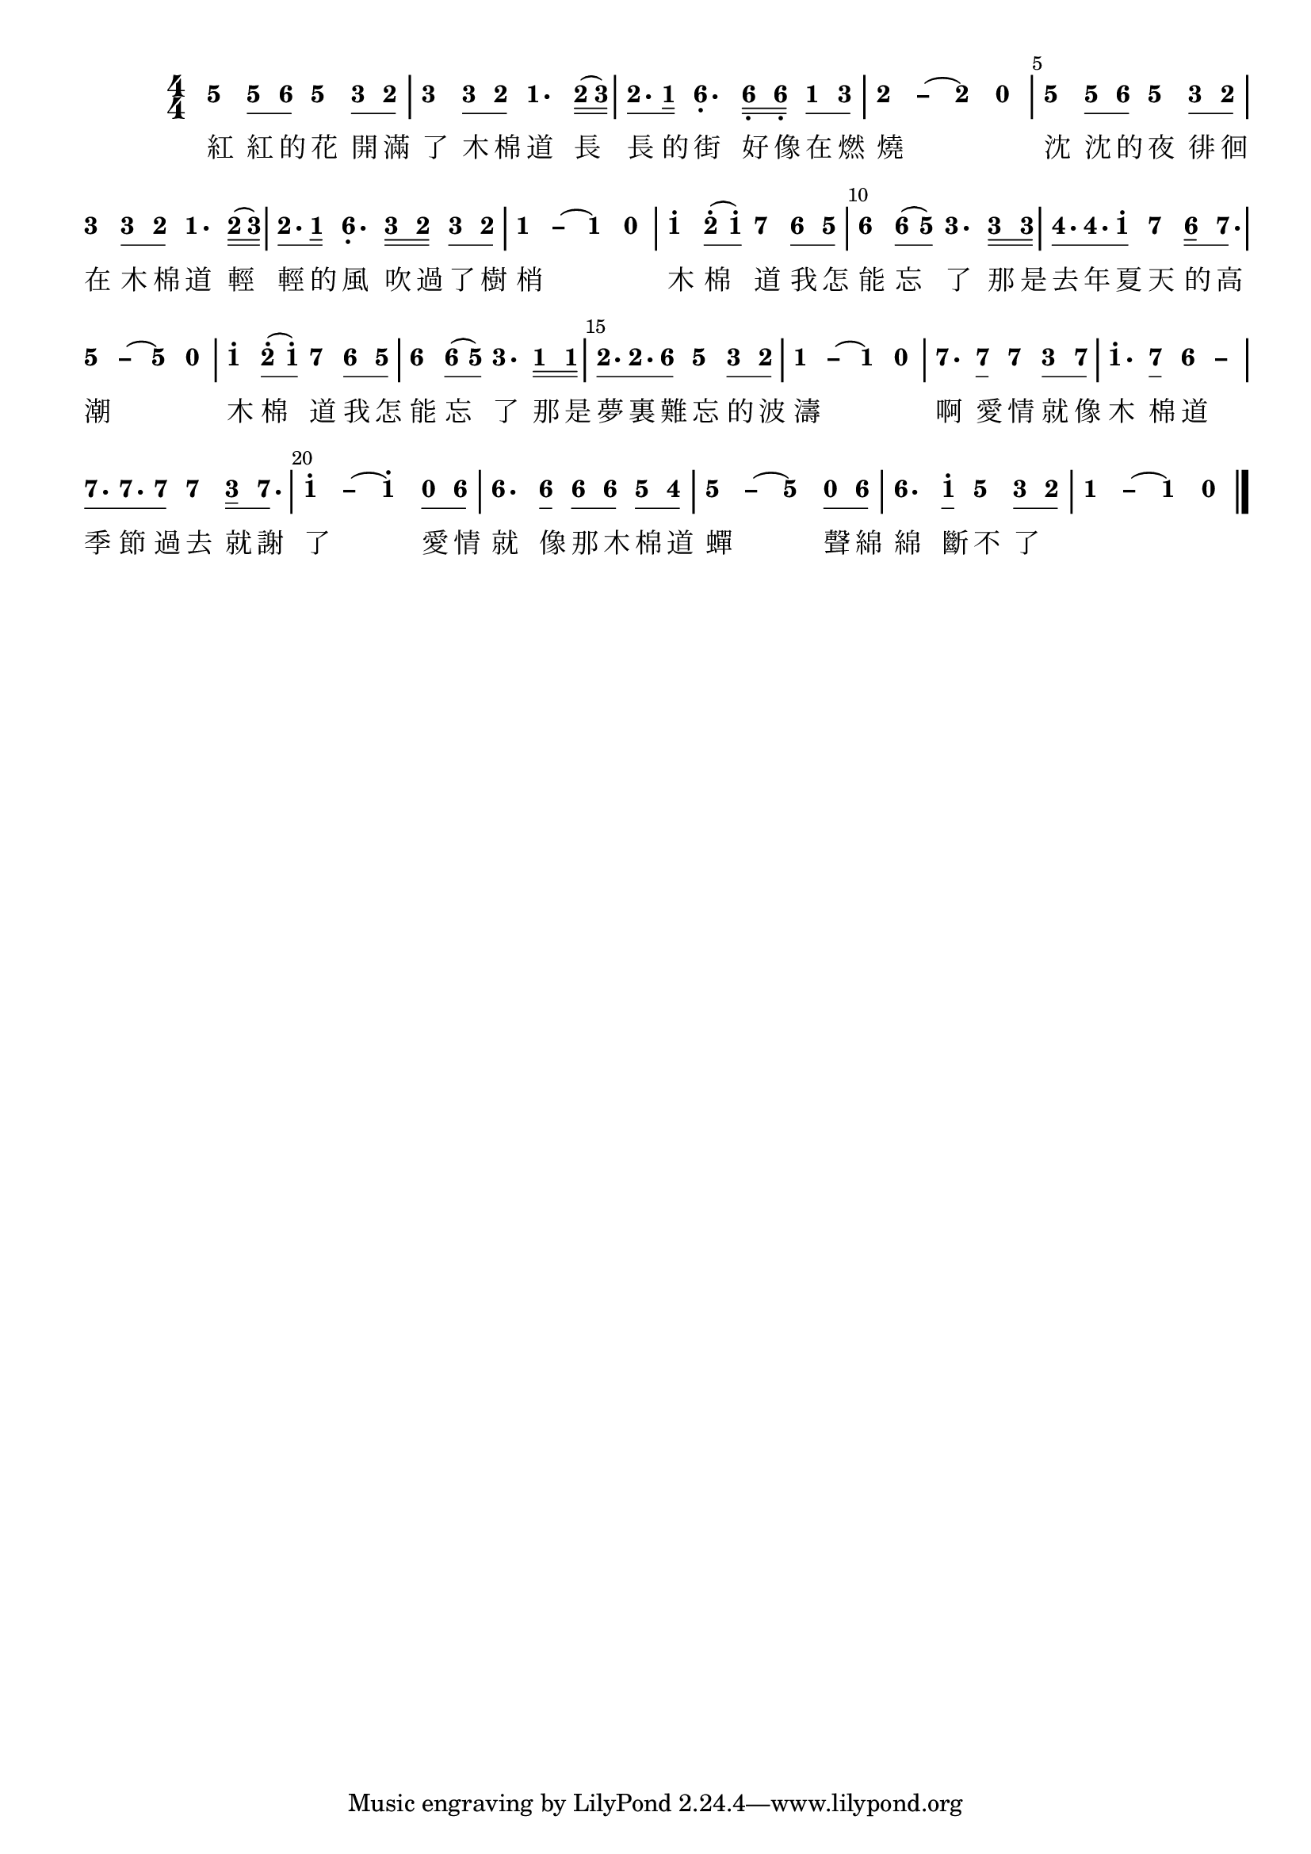 \version "2.18.0"
#(set-global-staff-size 20)

% un-comment the next line to remove Lilypond tagline:
% \header { tagline="" }

\pointAndClickOff

\paper {
  print-all-headers = ##t %% allow per-score headers

  % un-comment the next line for A5:
  % #(set-default-paper-size "a5" )

  % un-comment the next line for no page numbers:
  % print-page-number = ##f

  % un-comment the next 3 lines for a binding edge:
  % two-sided = ##t
  % inner-margin = 20\mm
  % outer-margin = 10\mm

  % un-comment the next line for a more space-saving header layout:
  % scoreTitleMarkup = \markup { \center-column { \fill-line { \magnify #1.5 { \bold { \fromproperty #'header:dedication } } \magnify #1.5 { \bold { \fromproperty #'header:title } } \fromproperty #'header:composer } \fill-line { \fromproperty #'header:instrument \fromproperty #'header:subtitle \smaller{\fromproperty #'header:subsubtitle } } } }
}

\score {
<< \override Score.BarNumber #'break-visibility = #center-visible
\override Score.BarNumber #'Y-offset = -1
\set Score.barNumberVisibility = #(every-nth-bar-number-visible 5)

%% === BEGIN JIANPU STAFF ===
    \new RhythmicStaff \with {
    \consists "Accidental_engraver" 
    %% Get rid of the stave but not the barlines:
    \override StaffSymbol #'line-count = #0 %% tested in 2.15.40, 2.16.2, 2.18.0, 2.18.2, 2.20.0 and 2.22.2
    \override BarLine #'bar-extent = #'(-2 . 2) %% LilyPond 2.18: please make barlines as high as the time signature even though we're on a RhythmicStaff (2.16 and 2.15 don't need this although its presence doesn't hurt; Issue 3685 seems to indicate they'll fix it post-2.18)
    }
    { \new Voice="jianpu" {

    \override Beam #'transparent = ##f % (needed for LilyPond 2.18 or the above switch will also hide beams)
    \override Stem #'direction = #DOWN
    \override Tie #'staff-position = #2.5
    \tupletUp

    \override Stem #'length-fraction = #0.5
    \override Beam #'beam-thickness = #0.1
    \override Beam #'length-fraction = #0.5
    \override Voice.Rest #'style = #'neomensural % this size tends to line up better (we'll override the appearance anyway)
    \override Accidental #'font-size = #-4
    \override TupletBracket #'bracket-visibility = ##t
\set Voice.chordChanges = ##t %% 2.19 bug workaround

    \override Staff.TimeSignature #'style = #'numbered
    \override Staff.Stem #'transparent = ##t
     #(define (note-five grob grob-origin context)
  (if (and (eq? (ly:context-property context 'chordChanges) #t)
      (or (grob::has-interface grob 'note-head-interface)
        (grob::has-interface grob 'rest-interface)))
    (begin
      (ly:grob-set-property! grob 'stencil
        (grob-interpret-markup grob
          (make-lower-markup 0.5 (make-bold-markup "5")))))))
  \applyOutput #'Voice #note-five g'4
\set stemLeftBeamCount = #0
\set stemRightBeamCount = #1
  \applyOutput #'Voice #note-five g'8[
#(define (note-six grob grob-origin context)
  (if (and (eq? (ly:context-property context 'chordChanges) #t)
      (or (grob::has-interface grob 'note-head-interface)
        (grob::has-interface grob 'rest-interface)))
    (begin
      (ly:grob-set-property! grob 'stencil
        (grob-interpret-markup grob
          (make-lower-markup 0.5 (make-bold-markup "6")))))))
\set stemLeftBeamCount = #1
\set stemRightBeamCount = #1
  \applyOutput #'Voice #note-six a'8]
  \applyOutput #'Voice #note-five g'4 #(define (note-three grob grob-origin context)
  (if (and (eq? (ly:context-property context 'chordChanges) #t)
      (or (grob::has-interface grob 'note-head-interface)
        (grob::has-interface grob 'rest-interface)))
    (begin
      (ly:grob-set-property! grob 'stencil
        (grob-interpret-markup grob
          (make-lower-markup 0.5 (make-bold-markup "3")))))))
\set stemLeftBeamCount = #0
\set stemRightBeamCount = #1
  \applyOutput #'Voice #note-three e'8[
#(define (note-two grob grob-origin context)
  (if (and (eq? (ly:context-property context 'chordChanges) #t)
      (or (grob::has-interface grob 'note-head-interface)
        (grob::has-interface grob 'rest-interface)))
    (begin
      (ly:grob-set-property! grob 'stencil
        (grob-interpret-markup grob
          (make-lower-markup 0.5 (make-bold-markup "2")))))))
\set stemLeftBeamCount = #1
\set stemRightBeamCount = #1
  \applyOutput #'Voice #note-two d'8]
| %{ bar 2: %}
  \applyOutput #'Voice #note-three e'4
\set stemLeftBeamCount = #0
\set stemRightBeamCount = #1
  \applyOutput #'Voice #note-three e'8[
\set stemLeftBeamCount = #1
\set stemRightBeamCount = #1
  \applyOutput #'Voice #note-two d'8]
#(define (note-one grob grob-origin context)
  (if (and (eq? (ly:context-property context 'chordChanges) #t)
      (or (grob::has-interface grob 'note-head-interface)
        (grob::has-interface grob 'rest-interface)))
    (begin
      (ly:grob-set-property! grob 'stencil
        (grob-interpret-markup grob
          (make-lower-markup 0.5 (make-bold-markup "1")))))))
  \applyOutput #'Voice #note-one c'4.
\set stemLeftBeamCount = #0
\set stemRightBeamCount = #2
  \applyOutput #'Voice #note-two d'16[
( \set stemLeftBeamCount = #2
\set stemRightBeamCount = #2
  \applyOutput #'Voice #note-three e'16]
) | %{ bar 3: %} \set stemLeftBeamCount = #0
\set stemRightBeamCount = #1
  \applyOutput #'Voice #note-two d'8.[
\set stemLeftBeamCount = #1
\set stemRightBeamCount = #2
  \applyOutput #'Voice #note-one c'16]
  \applyOutput #'Voice #note-six a4.-\tweak #'Y-offset #-1.2 -\tweak #'X-offset #0.6 _.
\set stemLeftBeamCount = #0
\set stemRightBeamCount = #2
  \applyOutput #'Voice #note-six a16[-\tweak #'X-offset #0.6 _.
\set stemLeftBeamCount = #2
\set stemRightBeamCount = #2
  \applyOutput #'Voice #note-six a16]-\tweak #'X-offset #0.6 _.
\set stemLeftBeamCount = #0
\set stemRightBeamCount = #1
  \applyOutput #'Voice #note-one c'8[
\set stemLeftBeamCount = #1
\set stemRightBeamCount = #1
  \applyOutput #'Voice #note-three e'8]
\once \override Tie #'transparent = ##t \once \override Tie #'staff-position = #0 | %{ bar 4: %}
  \applyOutput #'Voice #note-two d'4
 ~ #(define (note-dashtwo grob grob-origin context)
  (if (and (eq? (ly:context-property context 'chordChanges) #t)
      (or (grob::has-interface grob 'note-head-interface)
        (grob::has-interface grob 'rest-interface)))
    (begin
      (ly:grob-set-property! grob 'stencil
        (grob-interpret-markup grob
          (make-lower-markup 0.5 (make-bold-markup "–")))))))
  \applyOutput #'Voice #note-dashtwo d'4
~   \applyOutput #'Voice #note-two d'4 #(define (note-nought grob grob-origin context)
  (if (and (eq? (ly:context-property context 'chordChanges) #t)
      (or (grob::has-interface grob 'note-head-interface)
        (grob::has-interface grob 'rest-interface)))
    (begin
      (ly:grob-set-property! grob 'stencil
        (grob-interpret-markup grob
          (make-lower-markup 0.5 (make-bold-markup "0")))))))
  \applyOutput #'Voice #note-nought r4
| %{ bar 5: %}
  \applyOutput #'Voice #note-five g'4
\set stemLeftBeamCount = #0
\set stemRightBeamCount = #1
  \applyOutput #'Voice #note-five g'8[
\set stemLeftBeamCount = #1
\set stemRightBeamCount = #1
  \applyOutput #'Voice #note-six a'8]
  \applyOutput #'Voice #note-five g'4 \set stemLeftBeamCount = #0
\set stemRightBeamCount = #1
  \applyOutput #'Voice #note-three e'8[
\set stemLeftBeamCount = #1
\set stemRightBeamCount = #1
  \applyOutput #'Voice #note-two d'8]
| %{ bar 6: %}
  \applyOutput #'Voice #note-three e'4
\set stemLeftBeamCount = #0
\set stemRightBeamCount = #1
  \applyOutput #'Voice #note-three e'8[
\set stemLeftBeamCount = #1
\set stemRightBeamCount = #1
  \applyOutput #'Voice #note-two d'8]
  \applyOutput #'Voice #note-one c'4. \set stemLeftBeamCount = #0
\set stemRightBeamCount = #2
  \applyOutput #'Voice #note-two d'16[
( \set stemLeftBeamCount = #2
\set stemRightBeamCount = #2
  \applyOutput #'Voice #note-three e'16]
) | %{ bar 7: %} \set stemLeftBeamCount = #0
\set stemRightBeamCount = #1
  \applyOutput #'Voice #note-two d'8.[
\set stemLeftBeamCount = #1
\set stemRightBeamCount = #2
  \applyOutput #'Voice #note-one c'16]
  \applyOutput #'Voice #note-six a4.-\tweak #'Y-offset #-1.2 -\tweak #'X-offset #0.6 _.
\set stemLeftBeamCount = #0
\set stemRightBeamCount = #2
  \applyOutput #'Voice #note-three e'16[
\set stemLeftBeamCount = #2
\set stemRightBeamCount = #2
  \applyOutput #'Voice #note-two d'16]
\set stemLeftBeamCount = #0
\set stemRightBeamCount = #1
  \applyOutput #'Voice #note-three e'8[
\set stemLeftBeamCount = #1
\set stemRightBeamCount = #1
  \applyOutput #'Voice #note-two d'8]
\once \override Tie #'transparent = ##t \once \override Tie #'staff-position = #0 | %{ bar 8: %}
  \applyOutput #'Voice #note-one c'4
 ~ #(define (note-dashone grob grob-origin context)
  (if (and (eq? (ly:context-property context 'chordChanges) #t)
      (or (grob::has-interface grob 'note-head-interface)
        (grob::has-interface grob 'rest-interface)))
    (begin
      (ly:grob-set-property! grob 'stencil
        (grob-interpret-markup grob
          (make-lower-markup 0.5 (make-bold-markup "–")))))))
  \applyOutput #'Voice #note-dashone c'4
~   \applyOutput #'Voice #note-one c'4   \applyOutput #'Voice #note-nought r4 | %{ bar 9: %}
  \applyOutput #'Voice #note-one c''4^.
\set stemLeftBeamCount = #0
\set stemRightBeamCount = #1
  \applyOutput #'Voice #note-two d''8[^.
( \set stemLeftBeamCount = #1
\set stemRightBeamCount = #1
  \applyOutput #'Voice #note-one c''8]^.
) #(define (note-seven grob grob-origin context)
  (if (and (eq? (ly:context-property context 'chordChanges) #t)
      (or (grob::has-interface grob 'note-head-interface)
        (grob::has-interface grob 'rest-interface)))
    (begin
      (ly:grob-set-property! grob 'stencil
        (grob-interpret-markup grob
          (make-lower-markup 0.5 (make-bold-markup "7")))))))
  \applyOutput #'Voice #note-seven b'4
\set stemLeftBeamCount = #0
\set stemRightBeamCount = #1
  \applyOutput #'Voice #note-six a'8[
\set stemLeftBeamCount = #1
\set stemRightBeamCount = #1
  \applyOutput #'Voice #note-five g'8]
| %{ bar 10: %}
  \applyOutput #'Voice #note-six a'4
\set stemLeftBeamCount = #0
\set stemRightBeamCount = #1
  \applyOutput #'Voice #note-six a'8[
( \set stemLeftBeamCount = #1
\set stemRightBeamCount = #1
  \applyOutput #'Voice #note-five g'8]
)   \applyOutput #'Voice #note-three e'4. \set stemLeftBeamCount = #0
\set stemRightBeamCount = #2
  \applyOutput #'Voice #note-three e'16[
\set stemLeftBeamCount = #2
\set stemRightBeamCount = #2
  \applyOutput #'Voice #note-three e'16]
#(define (note-four grob grob-origin context)
  (if (and (eq? (ly:context-property context 'chordChanges) #t)
      (or (grob::has-interface grob 'note-head-interface)
        (grob::has-interface grob 'rest-interface)))
    (begin
      (ly:grob-set-property! grob 'stencil
        (grob-interpret-markup grob
          (make-lower-markup 0.5 (make-bold-markup "4")))))))
| %{ bar 11: %} \set stemLeftBeamCount = #0
\set stemRightBeamCount = #1
  \applyOutput #'Voice #note-four f'8.[
\set stemLeftBeamCount = #1
\set stemRightBeamCount = #1
  \applyOutput #'Voice #note-four f'8.
\set stemLeftBeamCount = #1
\set stemRightBeamCount = #1
  \applyOutput #'Voice #note-one c''8]^.
  \applyOutput #'Voice #note-seven b'4 \set stemLeftBeamCount = #0
\set stemRightBeamCount = #2
  \applyOutput #'Voice #note-six a'16[
\set stemLeftBeamCount = #1
\set stemRightBeamCount = #1
  \applyOutput #'Voice #note-seven b'8.]
\once \override Tie #'transparent = ##t \once \override Tie #'staff-position = #0 | %{ bar 12: %}
  \applyOutput #'Voice #note-five g'4
 ~ #(define (note-dashfive grob grob-origin context)
  (if (and (eq? (ly:context-property context 'chordChanges) #t)
      (or (grob::has-interface grob 'note-head-interface)
        (grob::has-interface grob 'rest-interface)))
    (begin
      (ly:grob-set-property! grob 'stencil
        (grob-interpret-markup grob
          (make-lower-markup 0.5 (make-bold-markup "–")))))))
  \applyOutput #'Voice #note-dashfive g'4
~   \applyOutput #'Voice #note-five g'4   \applyOutput #'Voice #note-nought r4 | %{ bar 13: %}
  \applyOutput #'Voice #note-one c''4^.
\set stemLeftBeamCount = #0
\set stemRightBeamCount = #1
  \applyOutput #'Voice #note-two d''8[^.
( \set stemLeftBeamCount = #1
\set stemRightBeamCount = #1
  \applyOutput #'Voice #note-one c''8]^.
)   \applyOutput #'Voice #note-seven b'4 \set stemLeftBeamCount = #0
\set stemRightBeamCount = #1
  \applyOutput #'Voice #note-six a'8[
\set stemLeftBeamCount = #1
\set stemRightBeamCount = #1
  \applyOutput #'Voice #note-five g'8]
| %{ bar 14: %}
  \applyOutput #'Voice #note-six a'4
\set stemLeftBeamCount = #0
\set stemRightBeamCount = #1
  \applyOutput #'Voice #note-six a'8[
( \set stemLeftBeamCount = #1
\set stemRightBeamCount = #1
  \applyOutput #'Voice #note-five g'8]
)   \applyOutput #'Voice #note-three e'4. \set stemLeftBeamCount = #0
\set stemRightBeamCount = #2
  \applyOutput #'Voice #note-one c'16[
\set stemLeftBeamCount = #2
\set stemRightBeamCount = #2
  \applyOutput #'Voice #note-one c'16]
| %{ bar 15: %} \set stemLeftBeamCount = #0
\set stemRightBeamCount = #1
  \applyOutput #'Voice #note-two d'8.[
\set stemLeftBeamCount = #1
\set stemRightBeamCount = #1
  \applyOutput #'Voice #note-two d'8.
\set stemLeftBeamCount = #1
\set stemRightBeamCount = #1
  \applyOutput #'Voice #note-six a'8]
  \applyOutput #'Voice #note-five g'4 \set stemLeftBeamCount = #0
\set stemRightBeamCount = #1
  \applyOutput #'Voice #note-three e'8[
\set stemLeftBeamCount = #1
\set stemRightBeamCount = #1
  \applyOutput #'Voice #note-two d'8]
\once \override Tie #'transparent = ##t \once \override Tie #'staff-position = #0 | %{ bar 16: %}
  \applyOutput #'Voice #note-one c'4
 ~   \applyOutput #'Voice #note-dashone c'4 ~   \applyOutput #'Voice #note-one c'4   \applyOutput #'Voice #note-nought r4 | %{ bar 17: %}
  \applyOutput #'Voice #note-seven b'4.
\set stemLeftBeamCount = #0
\set stemRightBeamCount = #1
  \applyOutput #'Voice #note-seven b'8[]
  \applyOutput #'Voice #note-seven b'4 \set stemLeftBeamCount = #0
\set stemRightBeamCount = #1
  \applyOutput #'Voice #note-three e'8[
\set stemLeftBeamCount = #1
\set stemRightBeamCount = #1
  \applyOutput #'Voice #note-seven b'8]
| %{ bar 18: %}
  \applyOutput #'Voice #note-one c''4.^.
\set stemLeftBeamCount = #0
\set stemRightBeamCount = #1
  \applyOutput #'Voice #note-seven b'8[]
\once \override Tie #'transparent = ##t \once \override Tie #'staff-position = #0   \applyOutput #'Voice #note-six a'4
 ~ #(define (note-dashsix grob grob-origin context)
  (if (and (eq? (ly:context-property context 'chordChanges) #t)
      (or (grob::has-interface grob 'note-head-interface)
        (grob::has-interface grob 'rest-interface)))
    (begin
      (ly:grob-set-property! grob 'stencil
        (grob-interpret-markup grob
          (make-lower-markup 0.5 (make-bold-markup "–")))))))
  \applyOutput #'Voice #note-dashsix a'4
| %{ bar 19: %} \set stemLeftBeamCount = #0
\set stemRightBeamCount = #1
  \applyOutput #'Voice #note-seven b'8.[
\set stemLeftBeamCount = #1
\set stemRightBeamCount = #1
  \applyOutput #'Voice #note-seven b'8.
\set stemLeftBeamCount = #1
\set stemRightBeamCount = #1
  \applyOutput #'Voice #note-seven b'8]
  \applyOutput #'Voice #note-seven b'4 \set stemLeftBeamCount = #0
\set stemRightBeamCount = #2
  \applyOutput #'Voice #note-three e'16[
\set stemLeftBeamCount = #1
\set stemRightBeamCount = #1
  \applyOutput #'Voice #note-seven b'8.]
\once \override Tie #'transparent = ##t \once \override Tie #'staff-position = #0 | %{ bar 20: %}
  \applyOutput #'Voice #note-one c''4^.
 ~   \applyOutput #'Voice #note-dashone c''4 ~   \applyOutput #'Voice #note-one c''4^. \set stemLeftBeamCount = #0
\set stemRightBeamCount = #1
  \applyOutput #'Voice #note-nought c'8[
\set stemLeftBeamCount = #1
\set stemRightBeamCount = #1
  \applyOutput #'Voice #note-six a'8]
| %{ bar 21: %}
  \applyOutput #'Voice #note-six a'4.
\set stemLeftBeamCount = #0
\set stemRightBeamCount = #1
  \applyOutput #'Voice #note-six a'8[]
\set stemLeftBeamCount = #0
\set stemRightBeamCount = #1
  \applyOutput #'Voice #note-six a'8[
\set stemLeftBeamCount = #1
\set stemRightBeamCount = #1
  \applyOutput #'Voice #note-six a'8]
\set stemLeftBeamCount = #0
\set stemRightBeamCount = #1
  \applyOutput #'Voice #note-five g'8[
\set stemLeftBeamCount = #1
\set stemRightBeamCount = #1
  \applyOutput #'Voice #note-four f'8]
\once \override Tie #'transparent = ##t \once \override Tie #'staff-position = #0 | %{ bar 22: %}
  \applyOutput #'Voice #note-five g'4
 ~   \applyOutput #'Voice #note-dashfive g'4 ~   \applyOutput #'Voice #note-five g'4 \set stemLeftBeamCount = #0
\set stemRightBeamCount = #1
  \applyOutput #'Voice #note-nought c'8[
\set stemLeftBeamCount = #1
\set stemRightBeamCount = #1
  \applyOutput #'Voice #note-six a'8]
| %{ bar 23: %}
  \applyOutput #'Voice #note-six a'4.
\set stemLeftBeamCount = #0
\set stemRightBeamCount = #1
  \applyOutput #'Voice #note-one c''8[]^.
  \applyOutput #'Voice #note-five g'4 \set stemLeftBeamCount = #0
\set stemRightBeamCount = #1
  \applyOutput #'Voice #note-three e'8[
\set stemLeftBeamCount = #1
\set stemRightBeamCount = #1
  \applyOutput #'Voice #note-two d'8]
\once \override Tie #'transparent = ##t \once \override Tie #'staff-position = #0 | %{ bar 24: %}
  \applyOutput #'Voice #note-one c'4
 ~   \applyOutput #'Voice #note-dashone c'4 ~   \applyOutput #'Voice #note-one c'4   \applyOutput #'Voice #note-nought r4 \bar "|." } }
% === END JIANPU STAFF ===

\new Lyrics = "IX" { \lyricsto "jianpu" { \override LyricText #'self-alignment-X = #LEFT 紅  紅  的  花  開  滿  了  木  棉  道  長  長  的  街  好  像  在  燃  燒  沈  沈  的  夜  徘  徊  在  木  棉  道  輕  輕  的  風  吹  過  了  樹  梢  木  棉  道  我  怎  能  忘  了  那  是  去  年  夏  天  的  高  潮  木  棉  道  我  怎  能  忘  了  那  是  夢  裏  難  忘  的  波  濤  啊  愛  情  就  像  木  棉  道  季  節  過  去  就  謝  了  愛  情  就  像  那  木  棉  道  蟬  聲  綿  綿  斷  不  了 } } 
>>
\layout{} }
\score {
\unfoldRepeats
<< 

% === BEGIN MIDI STAFF ===
    \new Staff { \new Voice="midi" { g'4 g'8 a'8 g'4 e'8 d'8 | %{ bar 2: %} e'4 e'8 d'8 c'4. d'16 ( e'16 ) | %{ bar 3: %} d'8. c'16 a4. a16 a16 c'8 e'8 | %{ bar 4: %} d'2. r4 | %{ bar 5: %} g'4 g'8 a'8 g'4 e'8 d'8 | %{ bar 6: %} e'4 e'8 d'8 c'4. d'16 ( e'16 ) | %{ bar 7: %} d'8. c'16 a4. e'16 d'16 e'8 d'8 | %{ bar 8: %} c'2. r4 | %{ bar 9: %} c''4 d''8 ( c''8 ) b'4 a'8 g'8 | %{ bar 10: %} a'4 a'8 ( g'8 ) e'4. e'16 e'16 | %{ bar 11: %} f'8. f'8. c''8 b'4 a'16 b'8. | %{ bar 12: %} g'2. r4 | %{ bar 13: %} c''4 d''8 ( c''8 ) b'4 a'8 g'8 | %{ bar 14: %} a'4 a'8 ( g'8 ) e'4. c'16 c'16 | %{ bar 15: %} d'8. d'8. a'8 g'4 e'8 d'8 | %{ bar 16: %} c'2. r4 | %{ bar 17: %} b'4. b'8 b'4 e'8 b'8 | %{ bar 18: %} c''4. b'8 a'2 | %{ bar 19: %} b'8. b'8. b'8 b'4 e'16 b'8. | %{ bar 20: %} c''2. r8 a'8 | %{ bar 21: %} a'4. a'8 a'8 a'8 g'8 f'8 | %{ bar 22: %} g'2. r8 a'8 | %{ bar 23: %} a'4. c''8 g'4 e'8 d'8 | %{ bar 24: %} c'2. r4 } }
% === END MIDI STAFF ===

>>
\midi { \context { \Score tempoWholesPerMinute = #(ly:make-moment 84 4)}} }
